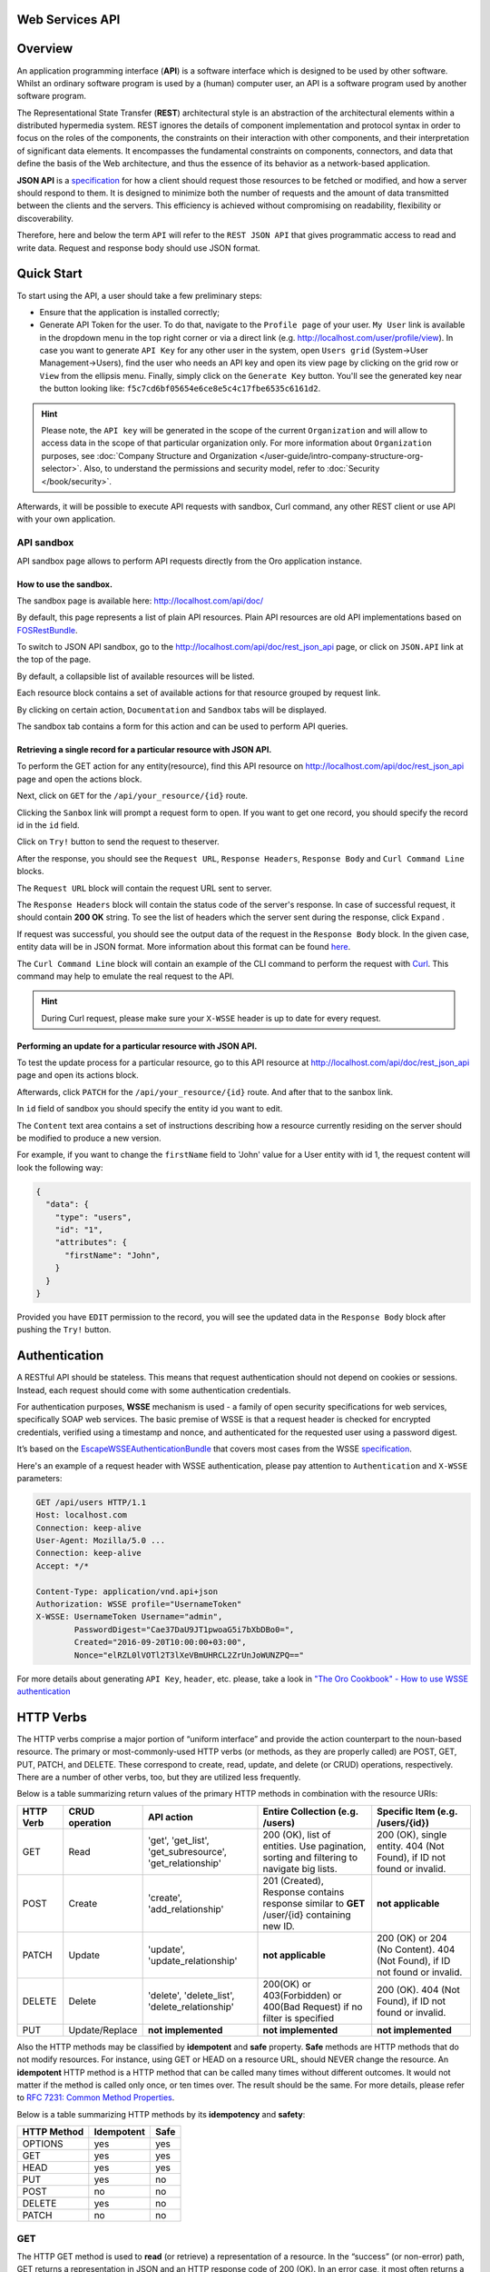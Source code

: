 Web Services API
================

Overview
========

An application programming interface (**API**) is a software interface which is designed to be used by other software.
Whilst an ordinary software program is used by a (human) computer user, an API is a software program used by
another software program.

The Representational State Transfer (**REST**) architectural style is an abstraction of the architectural elements
within a distributed hypermedia system. REST ignores the details of component implementation and protocol syntax in
order to focus on the roles of the components, the constraints on their interaction with other components, and their
interpretation of significant data elements. It encompasses the fundamental constraints on components, connectors,
and data that define the basis of the Web architecture, and thus the essence of its behavior as a network-based
application.

**JSON API** is a `specification <http://jsonapi.org/format/>`__  for how a client should request those resources to
be fetched or modified, and how a server should respond to them. It is designed to minimize both the number of requests
and the amount of data transmitted between the clients and the servers. This efficiency is achieved without compromising
on readability, flexibility or discoverability.

Therefore, here and below the term ``API`` will refer to the ``REST JSON API`` that gives programmatic access
to read and write data. Request and response body should use JSON format.

Quick Start
===========

To start using the API, a user should take a few preliminary steps:

-  Ensure that the application is installed correctly;
-  Generate API Token for the user. To do that, navigate to the ``Profile page`` of your user. ``My User`` link is available in the
   dropdown menu in the top right corner or via a direct link (e.g. http://localhost.com/user/profile/view). In case you
   want to generate ``API Key`` for any other user in the system, open ``Users grid`` (System->User Management->Users),
   find the user who needs an API key and open its view page by clicking on the grid row or ``View`` from the ellipsis menu.
   Finally, simply click on the ``Generate Key`` button. You'll see the generated key near the button looking like:    ``f5c7cd6bf05654e6ce8e5c4c17fbe6535c6161d2``.

.. hint::

    Please note, the ``API key`` will be generated in the scope of the current ``Organization`` and will allow to access data
    in the scope of that particular organization only. For more information about ``Organization`` purposes, see :doc:`Company Structure and
    Organization </user-guide/intro-company-structure-org-selector>`.
    Also, to understand the permissions and security model, refer to :doc:`Security </book/security>`.

Afterwards, it will be possible to execute API requests with sandbox, Curl command, any other REST client or use
API with your own application.

API sandbox
-----------

API sandbox page allows to perform API requests directly from the Oro application instance.

How to use the sandbox.
~~~~~~~~~~~~~~~~~~~~~~~

The sandbox page is available here: http://localhost.com/api/doc/

By default, this page represents a list of plain API resources. Plain API resources are old API implementations
based on `FOSRestBundle <http://symfony.com/doc/current/bundles/FOSRestBundle/index.html>`__.

To switch to JSON API sandbox, go to the http://localhost.com/api/doc/rest\_json\_api page, or click on ``JSON.API``
link at the top of the page.

By default, a collapsible list of available resources will be listed.

Each resource block contains a set of available actions for that resource grouped by request link.

By clicking on certain action, ``Documentation`` and ``Sandbox`` tabs will be displayed.

The sandbox tab contains a form for this action and can be used to perform API queries.

Retrieving a single record for a particular resource with JSON API.
~~~~~~~~~~~~~~~~~~~~~~~~~~~~~~~~~~~~~~~~~~~~~~~~~~~~~~~~~~~~~~~~~~~

To perform the GET action for any entity(resource), find this API resource on
http://localhost.com/api/doc/rest\_json\_api page and open the actions block.

Next, click on ``GET`` for the ``/api/your_resource/{id}`` route.

Clicking the ``Sanbox`` link will prompt a request form to open.
If you want to get one record, you should specify the record id in the ``id`` field.

Click on ``Try!`` button to send the request to theserver.

After the response, you should see the ``Request URL``, ``Response Headers``, ``Response Body``
and ``Curl Command Line`` blocks.

The ``Request URL`` block will contain the request URL sent to server.

The ``Response Headers`` block will contain the status code of the server's response. In case of successful request,
it should contain **200 OK** string.
To see the list of headers which the server sent during the response, click ``Expand`` .

If request was successful, you should see the output data of the request in the ``Response Body`` block. In the given
case, entity data will be in JSON format. More information about this format can
be found `here <http://jsonapi.org/format/>`__.

The ``Curl Command Line`` block will contain an example of the CLI command to perform the request
with `Curl <https://curl.haxx.se/>`__.
This command may help to emulate the real request to the API.

.. hint::

    During Curl request, please make sure your ``X-WSSE`` header is up to date for every request.

Performing an update for a particular resource with JSON API.
~~~~~~~~~~~~~~~~~~~~~~~~~~~~~~~~~~~~~~~~~~~~~~~~~~~~~~~~~~~~~

To test the update process for a particular resource, go to this API resource at http://localhost.com/api/doc/rest\_json\_api
page and open its actions block.

Afterwards, click ``PATCH`` for the ``/api/your_resource/{id}`` route. And after that to the sanbox link.

In ``id`` field of sandbox you should specify the entity id you want to edit.

The ``Content`` text area contains a set of instructions describing how a resource currently residing on the server
should be modified to produce a new version.

For example, if you want to change the ``firstName`` field to 'John' value for a User entity with id 1, the request
content will look the following way:

.. code-block:: json

    {
      "data": {
        "type": "users",
        "id": "1",
        "attributes": {
          "firstName": "John",
        }
      }
    }

Provided you have ``EDIT`` permission to the record, you will see the updated data in the
``Response Body`` block after pushing the ``Try!`` button.

Authentication
==============

A RESTful API should be stateless. This means that request authentication should not depend on cookies or sessions.
Instead, each request should come with some authentication credentials.

For authentication purposes, **WSSE** mechanism is used - a family of open security specifications for web services,
specifically SOAP web services. The basic premise of WSSE is that a request header is checked for encrypted credentials,
verified using a timestamp and nonce, and authenticated for the requested user using a password digest.

It’s based on the `EscapeWSSEAuthenticationBundle <https://github.com/escapestudios/EscapeWSSEAuthenticationBundle>`__
that covers most cases from the
WSSE `specification <http://docs.oasis-open.org/wss/2004/01/oasis-200401-wss-soap-message-security-1.0.pdf>`__.

Here's an example of a request header with WSSE authentication, please pay attention to ``Authentication`` and ``X-WSSE``
parameters:

.. code-block:: http

    GET /api/users HTTP/1.1
    Host: localhost.com
    Connection: keep-alive
    User-Agent: Mozilla/5.0 ...
    Connection: keep-alive
    Accept: */*

    Content-Type: application/vnd.api+json
    Authorization: WSSE profile="UsernameToken"
    X-WSSE: UsernameToken Username="admin",
            PasswordDigest="Cae37DaU9JT1pwoaG5i7bXbDBo0=",
            Created="2016-09-20T10:00:00+03:00",
            Nonce="elRZL0lVOTl2T3lXeVBmUHRCL2ZrUnJoWUNZPQ=="

For more details about generating ``API Key``, ``header``, etc. please, take a look in
`"The Oro Cookbook" - How to use WSSE authentication </cookbook/how-to-use-wsse-authentication>`__

HTTP Verbs
==========

The HTTP verbs comprise a major portion of “uniform interface” and provide the action counterpart to the noun-based
resource. The primary or most-commonly-used HTTP verbs (or methods, as they are properly called) are POST, GET, PUT,
PATCH, and DELETE. These correspond to create, read, update, and delete (or CRUD) operations, respectively. There are a
number of other verbs, too, but they are utilized less frequently.

Below is a table summarizing return values of the primary HTTP methods in combination with the resource URIs:

+-------------+----------------+------------------------+----------------------------------------+---------------------------------------------+
| HTTP Verb   | CRUD operation | API action             | Entire Collection (e.g. /users)        |         Specific Item (e.g. /users/{id})    |
+=============+================+========================+========================================+=============================================+
| GET         | Read           | 'get', 'get_list',     | 200 (OK), list of entities.            | 200 (OK), single entity.                    |
|             |                | 'get_subresource',     | Use pagination, sorting and filtering  | 404 (Not Found), if ID not found or invalid.|
|             |                | 'get_relationship'     | to navigate big lists.                 |                                             |
+-------------+----------------+------------------------+----------------------------------------+---------------------------------------------+
| POST        | Create         | 'create',              | 201 (Created), Response contains       | **not applicable**                          |
|             |                | 'add_relationship'     | response similar to **GET** /user/{id} |                                             |
|             |                |                        | containing new ID.                     |                                             |
+-------------+----------------+------------------------+----------------------------------------+---------------------------------------------+
| PATCH       | Update         | 'update',              | **not applicable**                     | 200 (OK) or 204 (No Content).               |
|             |                | 'update_relationship'  |                                        | 404 (Not Found), if ID not found or invalid.|
|             |                |                        |                                        |                                             |
+-------------+----------------+------------------------+----------------------------------------+---------------------------------------------+
| DELETE      | Delete         | 'delete',              | 200(OK) or 403(Forbidden) or           | 200 (OK). 404 (Not Found),                  |
|             |                | 'delete_list',         | 400(Bad Request) if no filter          | if ID not found or invalid.                 |
|             |                | 'delete_relationship'  | is specified                           |                                             |
+-------------+----------------+------------------------+----------------------------------------+---------------------------------------------+
| PUT         | Update/Replace | **not implemented**    | **not implemented**                    | **not implemented**                         |
+-------------+----------------+------------------------+----------------------------------------+---------------------------------------------+


Also the HTTP methods may be classified by **idempotent** and **safe** property.
**Safe** methods are HTTP methods that do not modify resources. For instance, using GET or HEAD on a resource URL,
should NEVER change the resource.
An **idempotent** HTTP method is a HTTP method that can be called many times without different outcomes. It would not
matter if the method is called only once, or ten times over. The result should be the same.
For more details, please refer to `RFC 7231: Common Method Properties <https://tools.ietf.org/html/rfc7231#section-4.2>`__.

Below is a table summarizing HTTP methods by its **idempotency** and **safety**:

+-------------+------------+------+
| HTTP Method | Idempotent | Safe |
+=============+============+======+
| OPTIONS     | yes        | yes  |
+-------------+------------+------+
| GET         | yes        | yes  |
+-------------+------------+------+
| HEAD        | yes        | yes  |
+-------------+------------+------+
| PUT         | yes        | no   |
+-------------+------------+------+
| POST        | no         | no   |
+-------------+------------+------+
| DELETE      | yes        | no   |
+-------------+------------+------+
| PATCH       | no         | no   |
+-------------+------------+------+


GET
---

The HTTP GET method is used to **read** (or retrieve) a representation of a resource. In the “success” (or non-error)
path, GET returns a representation in JSON and an HTTP response code of 200 (OK). In an error case, it most often
returns a 404 (NOT FOUND) or 400 (BAD REQUEST).

.. hint::
    According to the design of the HTTP specification, GET requests are used only to read data and not change it.
    So, they are considered safe. That is, they can be called without risk of data modification or corruption —
    calling it once has the same effect as calling it 10 times.

POST
----

The POST verb is most-often utilized to **create** new resources. In particular, it's used to create subordinate
resources. That is, subordinate to some other (e.g. parent) resource. In other words, when creating a new resource,
POST to the parent and the service takes care of associating the new resource with the parent, assigning an
ID (new resource URI), etc.

On successful creation, return HTTP status 201.

.. hint::

    POST is not safe operation. Making two identical POST requests will most-likely result in two resources containing
    the same information but with different identifiers.

PATCH
-----

PATCH is used for **modify** capabilities. The PATCH request only needs to contain the changes to the resource,
not the complete resource.

In other words, the body should contain a set of instructions describing how a resource currently residing on the
server should be modified to produce a new version.

.. hint::

    PATCH is not safe operation. Collisions from multiple PATCH requests may be dangerous because some patch formats
    need to operate from a known base-point or else they will corrupt the resource. Clients using this kind of patch
    application should use a conditional request (e.g. GET resource, ensure it was not modified and apply PATCH) such
    that the request will fail if the resource has been updated since the client last accessed the resource.

DELETE
------

DELETE is quite easy to understand. It is used to **delete** a resource identified by filters or *Id*.

On successful deletion,  HTTP status 204 (No Content) returns with no response body.

.. hint::

    If you DELETE a resource, it's removed. Repeatedly calling DELETE on that resource will often return a 404 (NOT FOUND)
    since it was already removed and therefore is no longer findable.

HTTP Headers
============

As already mentioned above, to successfully perform API request, it is important to provide correct ``Content-Type``
and ``Authentication``, e.g.

.. code-block:: http

    GET /api/users HTTP/1.1
    Content-Type: application/vnd.api+json
    Authorization: WSSE profile="UsernameToken"
    X-WSSE: UsernameToken Username="...",PasswordDigest="...", Created="...", Nonce="..."

Also, by providing additional requests header parameters, it is possible to retrieve additional information, such as the total
number of records per certain resource with ``GET_LIST`` request or total number of affected records with
``DELETE_LIST`` request. The ``X-Include``\ request header can be used for such purposes.

The following table describes all existing keys for X-Include header.

+----------------+-----------------+---------------------------+-----------------------------------------+
| Request Type   | X-Include key   | Response Header           | Description                             |
+================+=================+===========================+=========================================+
| GET\_LIST      | totalCount      | X-Include-Total-Count     | Returns the total number of entities.   |
+----------------+-----------------+---------------------------+-----------------------------------------+
| DELETE\_LIST   | totalCount      | X-Include-Total-Count     | Returns the total number of entities.   |
+----------------+-----------------+---------------------------+-----------------------------------------+
| DELETE\_LIST   | deletedCount    | X-Include-Deleted-Count   | Returns the number of deleted entities. |
+----------------+-----------------+---------------------------+-----------------------------------------+

Header examples:

**Request total count of resource records**:

.. code-block:: http

    GET /api/users HTTP/1.1

    Content-Type: application/vnd.api+json
    Accept: application/vnd.api+json
    Authorization: ...
    ...
    X-Include: totalCount

**Response**:

.. code-block:: http

    HTTP/1.1 200 OK
    Date: Fri, 23 Sep 2016 12:27:05 GMT
    Server: Apache/2.4.18 (Unix) PHP/5.5.38

    X-Include-Total-Count: 49

    Content-Length: 585
    Keep-Alive: timeout=5, max=100
    Connection: Keep-Alive
    Content-Type: application/vnd.api+json

**Request total number of deleted records of the resource**:

.. code-block:: http

    DELETE /api/users HTTP/1.1

    Content-Type: application/vnd.api+json
    Accept: application/vnd.api+json
    Authorization: ....
    ....
    X-Include: deletedCount

**Request query string contains e.g. filter that specifies conditions for deletion operation (will be described below)**:

.. code-block:: http

    DELETE /api/users?filter[id]=21,22 HTTP/1.1

    Content-Type: application/vnd.api+json
    Accept: application/vnd.api+json
    Authorization: ....

**Response**:

.. code-block:: http

    HTTP/1.1 204 No Content
    Date: Fri, 23 Sep 2016 12:38:47 GMT
    Server: Apache/2.4.18 (Unix) PHP/5.5.38

    X-Include-Deleted-Count: 2

    Content-Length: 0
    Keep-Alive: timeout=5, max=100
    Connection: Keep-Alive
    Content-Type: text/html


Response status codes and errors
================================

In case of success request, the response Status Code could be the following:

-  ``200 OK`` - Response to a successful GET, PATCH or DELETE.
-  ``201 Created`` - Response to a POST that results in a creation. Will
   be combined with a JSON in body that contains newly created entity (similar to regular GET request).
-  ``204 No Content`` - Response to a successful request that won't be returning a body (like a DELETE request)

For example:

-  **request**

   .. code-block:: http

       GET /api/users/1 HTTP/1.1

-  **response**

   .. code-block:: http

       HTTP/1.1 200 OK

       Request URL: http://localhost.com/api/users/1
       Request Method: GET
       Status Code: 200 OK
       Remote Address: 127.0.0.1:80

In case of an error, the Status Code  will in response indicate the type of
the error occurred, the most frequent of them are the following:

-  ``400 Bad Request`` - The request is malformed, such as if the body of the request contains misformatted JSON.
-  ``401 Unauthorized`` - When no or invalid authentication details are provided. Also can be useful to trigger an
   auth popup if the API is used from a browser.
-  ``403 Forbidden`` - When authentication succeeded but authenticated user doesn't have access to the resource.
-  ``404 Not Found`` - When a non-existent resource is requested.
-  ``500 Internal Server Error`` - The server encountered an unexpected
   condition which prevented it from fulfilling the request.

For example:

-  **request**

   .. code-block:: http

       GET /api/users/999 HTTP/1.1

-  **response**

   .. code-block:: http

       HTTP/1.1 404 Not Found

       Request URL: http://localhost.com/api/users/1
       Request Method: GET
       Status Code: 404 Not Found
       Remote Address: 127.0.0.1:80

Similar to an HTML error page showing a useful error message to a visitor, an API displayes a useful error message in
a known consumable format. Representation of an error looks the same as the representation of any resource, only
with its own set of fields.

.. code-block:: json

    {
      "errors": [
        {
          "status": "404",
          "title": "not found http exception",
          "detail": "An entity with the requested identifier does not exist."
        }
      ]
    }


Schema
======

All API access is over HTTP(S), it depends on server configuration and is accessed from the **http(s)://localhost.com/api/[resource\_name]** All data is sent and received as JSON.

**Typical request** can be performed via ``curl`` or via UI (sandbox):

.. code-block:: http

    GET /api/users/1 HTTP/1.1

    curl -X "GET" -H "Content-Type: application/vnd.api+json"
         -H "Authorization: WSSE profile='UsernameToken'"
         -H "X-WSSE: UsernameToken Username='admin',
             PasswordDigest='D5AjIiPf7edQX2EX8hLwtB3XhQY=',
             Created='2016-09-19T20:00:00+03:00',
             Nonce='N2hlMDc3TGcrVU53bGprNlQ0YXliLy9PSEFNPQ=='"
    http://localhost.com/api/users/1

Please note that to simplify representation of request examples in the document, a short format will be used, e.g.:

.. code-block:: http

    GET /api/users/1 HTTP/1.1
    Host: localhost.com
    Content-Type: application/vnd.api+json
    Authorization: WSSE profile='UsernameToken'
    X-WSSE: UsernameToken Username='...', PasswordDigest='...', Created='...', Nonce='...'

**Typical response header**:

.. code-block:: http

    HTTP/1.1 200 OK
    Server: Apache/2.4.18 (Unix) PHP/5.5.38
    Date: Mon, 19 Sep 2016 17:52:34 GMT
    Content-Type: application/vnd.api+json
    Connection: keep-alive
    Status: 200 OK
    Content-Length: 5279
    Cache-Control: max-age=0, no-store

**Typical response body**:

.. code-block:: json

    { "data": {
        "type": "users",
        "id": "1",
        "attributes": {
            "title": null,
            "email": "admin@local.com",
            "firstName": "John",
            "enabled": true,
            "lastLogin": "2016-09-19T11:01:31Z",
        },
        "relationships": {
            "owner": { "data": { "type": "businessunits", "id": "1"} },
            "businessUnits": { "data": [ { "type": "businessunits", "id": "1" } ] },
        }
    }}

Blank fields are included as ``null`` instead of being omitted.

Attributes or subresources that are restricted are included as ``null`` as well.

All timestamps are returned in ISO 8601 format: ``YYYY-MM-DDTHH:MM:SSZ``


Most common resource(s) fields
------------------------------

+--------------+----------------+----------------------------------------------------------------------------------------------+
| Name         | Type           | Description                                                                                  |
+==============+================+==============================================================================================+
| id           | 'integer'      | The unique identifier of an resource. In most cases it's integer, but in                     |
|              |                | depending on resource data model it can be string or contain multiple columns                |
+--------------+----------------+----------------------------------------------------------------------------------------------+
| createdAt    | 'datetime'     | The date and time of resource record creation.                                               |
+--------------+----------------+----------------------------------------------------------------------------------------------+
| updatedAt    | 'datetime'     | The date and time of the last update of the resource record.                                 |
+--------------+----------------+----------------------------------------------------------------------------------------------+
| owner        | 'user' or      | An Owner record represents the ownership capabilities of the record. In other words,         |
|              | 'businessUnit' | in dependant on owner type the different permissions may be applied then accessing           |
|              | or             | the data. For more details see                                                               |
|              | 'organization' | :doc:`Access and Permissions Management </user-guide/user-management-roles>`.                |
+--------------+----------------+----------------------------------------------------------------------------------------------+
| organization | 'organization' | An Organization record represents a real enterprise, business, firm, company or another      |
|              |                | organization, to which the users belong. For more details about ``organization`` field       |
|              |                | purposes see                                                                                 |
|              |                | :doc:`Company Structure and Organization </user-guide/intro-company-structure-org-selector>` |
+--------------+----------------+----------------------------------------------------------------------------------------------+


Typical contacting activities fields
------------------------------------

The term "contacting activity" describes regular activity, but such activity can represent some sort of
communication process and can have a direction (incoming or outgoing).
For example: "Call" and "Email", each of them can act from client or manager. Therefore, if a client calls or sends an email to his
manager, it will be incoming activity. In case a manager calls the client or sends an email, it will be outgoing activity.
This data may help to build forecast reports based on contacting activities.

The table below describes fields that will be available for resources that support such contacting activities
as "Call", "Email", etc.

+------------------------+------------+--------------------------------------------------------------------------------+
| Name                   | Type       | Description                                                                    |
+========================+============+================================================================================+
| lastContactedDate      | datetime   | The data and time of the last contact activity for the resource record         |
+------------------------+------------+--------------------------------------------------------------------------------+
| lastContactedDateIn    | datetime   | The data and time of the last incoming contact activity for the resource record|
+------------------------+------------+--------------------------------------------------------------------------------+
| lastContactedDateOut   | datetime   | The data and time of the last outgoing contact activity for the resource record|
+------------------------+------------+--------------------------------------------------------------------------------+
| timesContacted         | integer    | Total number of contact activities for the resource record                     |
+------------------------+------------+--------------------------------------------------------------------------------+
| timesContactedIn       | integer    | Total number of incoming contact activities for the resource record            |
+------------------------+------------+--------------------------------------------------------------------------------+
| timesContactedOut      | integer    | Total number of outgoing contact activities for the resource record            |
+------------------------+------------+--------------------------------------------------------------------------------+


Filters
=======

When searching for a list of an API resource, some fields can be used for filtering. Those filters are listed in the API
reference, under the filters section of every resource. To filter, perform a GET request and put your filters as
parameters of the ``Query String``.

For instance, the following request will list all ``users`` resource for organization ``1``.

.. code-block:: http

    GET /api/users?filter[organization]=1 HTTP/1.1

Similar to a field, a filter declares a data type and only takes specific values in input.

In case ``string`` value passes as value for ``integer`` type filter, an error will occur, e.g.:

.. code-block:: http

    GET /api/users?filter[id]=aaa HTTP/1.1

    { "errors": [{
      "status": "500",
      "title": "unexpected value exception",
      "detail": "Expected integer value. Given \"aaa\"."
    }] }

In case of unknown, mistyped or unsupported filter, e.g.:

.. code-block:: http

    GET /api/users?filter[unknown]=aaa HTTP/1.1

    { "errors": [{
      "status": "400",
      "title": "filter constraint",
      "detail": "Filter \"filter[unknown]\" is not supported.",
      "source": {
        "parameter": "filter[unknown]"
      }
    }] }


The API allows to use several types of filters. Filter types are briefly described in the table below.

+-------------+------------------------------+-------------------------------------------------------------------------+
| Filter Type | Usage Example                | Description                                                             |
+=============+==============================+=========================================================================+
| fields      | fields[owner]=id,name        | Used for limiting the response data only to specified fields.           |
|             |                              | Depends on ``include`` filter in case if filter is applied to relation. |
+-------------+------------------------------+-------------------------------------------------------------------------+
| filter      | 'filter[id]=1'               | Used for filtering the response data by specific values of specific     |
|             | or                           | field. Can accept additional operators like ``/<``, ``/>``, etc.        |
|             | 'filter[id]=5,7'             | Also filter may accept several values, in such case they will be        |
|             | or                           | perceived as ``OR``, e.g. id == 5 OR id == 7 (2nd example). And in case |
|             | 'filter[id]>8&filter[name]=a'| of several filters in request, all of them will be perceived as ``AND``,|
|             |                              | e.g. id > 8 AND name == 'a' (3rd example).                              |
+-------------+------------------------------+-------------------------------------------------------------------------+
| include     | include=[owner,organization] | Used for inclusion into response the related resources data.            |
+-------------+------------------------------+-------------------------------------------------------------------------+
| page        | page[size]=10&page[number]=1 | Used for pagination purposes.                                           |
+-------------+------------------------------+-------------------------------------------------------------------------+
| sort        | 'sort=id'                    | Used for data sorting. By default ``ASC`` sorting. To perform ``DESC``  |
|             | or                           |                                                                         |
|             | 'sort=id,-name'              | sorting specify ``/-`` before field name as shown in example.           |
+-------------+------------------------------+-------------------------------------------------------------------------+


Fields filters (``fields``)
---------------------------

All objects are composed of fields. They all have an identifier id (unique in the given class of objects), plus some
other fields defined in the Data API Reference. Some fields are publicly readable, some other are not and need the user
to have extended permissions to be granted.

To request more specific fields, use the ``fields`` filter parameter with the list of fields you need in the response.
We are urging you always to  use fields to  request only the fields you will use in your application.

For instance, to select the ``username`` and the ``email`` fields of the ``users`` resource, perform a GET request:

.. code-block:: http

    GET api/users?fields[users]=username,email HTTP/1.1

    Content-Type: application/vnd.api+json
    Accept: application/vnd.api+json
    ...

.. code-block:: json

    {
      "data": [
        {
          "type": "users",
          "id": "1",
          "attributes": {
            "username": "admin",
            "email": "admin@local.com"
          }
        },
        {
          "type": "users",
          "id": "2",
          "attributes": {
            "username": "sale",
            "email": "sale@example.com"
          }
        }
      ]
    }


Data filters (``filter``)
-------------------------

Depending on the type of the ``filter``, certain operators will be allowed. For example, for ``integer`` filter types it
is allowed to use six types - **=**, **!=**, **<**, **<=**, **>**, **>=**, for ``string`` filter type - only **=**,
**!=**. More details about certain resource and its available filters can be retrieved from ``API sandbox`` page in
``Documentation`` section for a certain action.

+----------+-----------------------+-------------+---------------------------------------------------------------------+
| Operator | Description           | URL Encoded | Request Example                                                     |
+==========+=======================+=============+=====================================================================+
| **=**    | Equality              | %3D         | GET /api/users?filter[id]=1 HTTP/1.1                                |
+----------+-----------------------+-------------+---------------------------------------------------------------------+
| **!=**   | Inequality            | %21%3D      | GET /api/users?filter[id]!=2 HTTP/1.1                               |
+----------+-----------------------+-------------+---------------------------------------------------------------------+
| **<**    | Less than             | %3C         | GET /api/users?filter[id]<3 HTTP/1.1                                |
+----------+-----------------------+-------------+---------------------------------------------------------------------+
| **<=**   | Less than or equal    | %3C%3D      | GET /api/users?filter[id]<=4 HTTP/1.1                               |
+----------+-----------------------+-------------+---------------------------------------------------------------------+
| **>**    | Greater than          | %3E         | GET /api/users?filter[id]>5 HTTP/1.1                                |
+----------+-----------------------+-------------+---------------------------------------------------------------------+
| **>=**   | Greater than or equal | %3E%3D      | GET /api/users?filter[id]>=6 HTTP/1.1                               |
+----------+-----------------------+-------------+---------------------------------------------------------------------+


Request example:

.. code-block:: http

    GET /api/users?filter[id]>5$page[number]=1&page[size]=2&fields[users]=username,email HTTP/1.1

    Content-Type: application/vnd.api+json
    Accept: application/vnd.api+json
    ...

Response data example:

.. code-block:: json

    {
      "data": [
        {
          "type": "users",
          "id": "6",
          "attributes": {
            "username": "jimmy.henderson_c4261",
            "email": "jimmy.henderson_c428e@example.com"
          }
        },
        {
          "type": "users",
          "id": "7",
          "attributes": {
            "username": "gene.cardenas_c760d",
            "email": "gene.cardenas_c7620@yahoo.com"
          }
        }
      ]
    }


Include filter (``include``)
----------------------------

As mentioned above, the ``include`` filter allows to extend the response data with the information of related resource.
It is usually used to reduce the number of requests to the server or, in other words, to retrieve all necessary data
in a single request.
All included resources will be represented in ``included`` section of the response.

.. hint::

    Please note, in case of using ``fields`` filter for the main resource (``users`` in our case), it must contain
    the field(s) used in the ``include`` filter.

**Request example (inclusion of ``roles`` relation with ``fields`` filter)**:

.. code-block:: http

    GET api/users?fields[users]=username,email,roles&include=roles&page[number]=1&page[size]=1 HTTP/1.1

    Content-Type: application/vnd.api+json
    Accept: application/vnd.api+json
    ...

**Response data example**:

.. code-block:: json

    {
      "data": [
        {
          "type": "users",
          "id": "1",
          "attributes": {
            "username": "admin",
            "email": "admin@local.com"
          },
          "relationships": {
            "roles": {
              "data": [
                {
                  "type": "userroles",
                  "id": "3"
                }
              ]
            }
          }
        }
      ],
      "included": [
        {
          "type": "userroles",
          "id": "3",
          "attributes": {
            "extend_description": null,
            "role": "ROLE_ADMINISTRATOR",
            "label": "Administrator"
          },
          "relationships": {
            "organization": {
              "data": null
            }
          }
        }
      ]
    }

Also, it is possible to limit fields that will be returned from the relation. For such purposes, the ``fields`` filter
should be used.

.. code-block:: http

    GET api/users?fields[userroles]=label&fields[users]=username,email,roles&include=roles&page[number]=1&page[size]=1 HTTP/1.1

    Content-Type: application/vnd.api+json
    Accept: application/vnd.api+json
    ...

.. code-block:: json

    {
      "data": [
        {
          "type": "users",
          "id": "1",
          "attributes": {
            "username": "admin",
            "email": "admin@local.com"
          },
          "relationships": {
            "roles": {
              "data": [
                {
                  "type": "userroles",
                  "id": "3"
                }
              ]
            }
          }
        }
      ],
      "included": [
        {
          "type": "userroles",
          "id": "3",
          "attributes": {
            "label": "Administrator"
          }
        }
      ]
    }


Pagination filters (``page``)
-----------------------------

By default, the page size is limited to 10 records and the page number is 1. However, it is possible to ask the server to
change the page size or page number to get the certain number of results which will fit your needs. Pagination
parameters should be passed as ``Query String Parameters``.

+------------------+-----------+-----------------+--------------------------------------------------------------------+
| Parameter name   | Type      | Default value   | Description                                                        |
+==================+===========+=================+====================================================================+
| page[size]       | integer   | 10              | Set a positive integer number. If a pagination should be disabled  |
|                  |           |                 | set it as ``-1``, in this case ``page[number]`` will not be taken  |
|                  |           |                 | into account and can be omitted.                                   |
+------------------+-----------+-----------------+--------------------------------------------------------------------+
| page[number]     | integer   | 1               | The number of the page.                                            |
+------------------+-----------+-----------------+--------------------------------------------------------------------+


For instance, to get 2nd page of ``users`` resource with 20 records per page, perform the following request:

.. code-block:: http

    GET /api/users?page[number]=2&page[size]=20 HTTP/1.1

    Content-Type: application/vnd.api+json
    Accept: application/vnd.api+json
    ...


Sorting filters (``sort``)
--------------------------

When the response to your call is a list of objects, you can also sort the list by using the sort filter with any of
available values listed in the API reference.

Request example (sorting by ``username`` in descending order):

.. code-block:: http

    GET /api/users?filter[id]>5$page[number]=1&page[size]=2&fields[users]=username,email&sort=-username HTTP/1.1

    Content-Type: application/vnd.api+json
    Accept: application/vnd.api+json
    ...

Response data example:

.. code-block:: json

    {
      "data": [
        {
          "type": "users",
          "id": "24",
          "attributes": {
            "username": "william.morrison_247fe",
            "email": "william.morrison_2482c@msn.com"
          }
        },
        {
          "type": "users",
          "id": "31",
          "attributes": {
            "username": "victor.nixon_54050",
            "email": "victor.nixon_5406f@gmail.com"
          }
        }
      ]
    }


Data API Client Requirements
============================

The only requirement for the client that will send API requests to the server is that it **must** contain valid ``Content-Type``
in header without any media type parameters.

.. code-block:: http

    GET /api/users HTTP/1.1
    Content-Type: application/vnd.api+json

At the same time, it **must** ignore any media type received in the ``Content-Type`` header in response.

Here's an example:

.. code-block:: http

    GET /api/users HTTP/1.1
    Host: localhost.com
    Content-Type: application/vnd.api+json


.. code-block:: json

    {"data": [
      {
        "type": "accounts",
        "id": "1",
        "attributes": {
          "name": "Life Plan Counselling",
        },
        "relationships": {
        }
      }
    ]}

Requests with invalid ``Content-Type`` value in header will be perceived as ``plain`` request, so the response data
will have different (plain) format.

Here's an example:

.. code-block:: http

    GET /api/users HTTP/1.1
    Host: localhost.com
    Content-Type: application/json


.. code-block:: json

    [
      {
        "id": 1,
        "name": "Life Plan Counselling",
        "contacts": [
          1
        ]
      },
    ]

